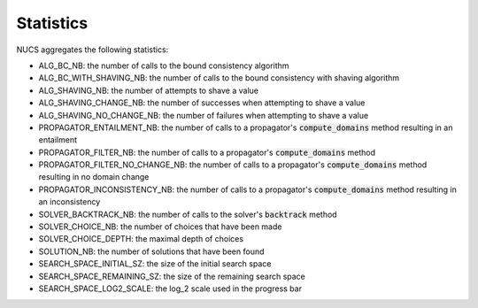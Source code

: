 .. _statistics:

**********
Statistics
**********

NUCS aggregates the following statistics:

* ALG_BC_NB: the number of calls to the bound consistency algorithm
* ALG_BC_WITH_SHAVING_NB: the number of calls to the bound consistency with shaving algorithm
* ALG_SHAVING_NB: the number of attempts to shave a value
* ALG_SHAVING_CHANGE_NB: the number of successes when attempting to shave a value
* ALG_SHAVING_NO_CHANGE_NB: the number of failures when attempting to shave a value
* PROPAGATOR_ENTAILMENT_NB: the number of calls to a propagator's :code:`compute_domains` method resulting in an entailment
* PROPAGATOR_FILTER_NB: the number of calls to a propagator's :code:`compute_domains` method
* PROPAGATOR_FILTER_NO_CHANGE_NB: the number of calls to a propagator's :code:`compute_domains` method resulting in no domain change
* PROPAGATOR_INCONSISTENCY_NB: the number of calls to a propagator's :code:`compute_domains` method resulting in an inconsistency
* SOLVER_BACKTRACK_NB: the number of calls to the solver's :code:`backtrack` method
* SOLVER_CHOICE_NB: the number of choices that have been made
* SOLVER_CHOICE_DEPTH: the maximal depth of choices
* SOLUTION_NB: the number of solutions that have been found
* SEARCH_SPACE_INITIAL_SZ: the size of the initial search space
* SEARCH_SPACE_REMAINING_SZ: the size of the remaining search space
* SEARCH_SPACE_LOG2_SCALE: the log_2 scale used in the progress bar

